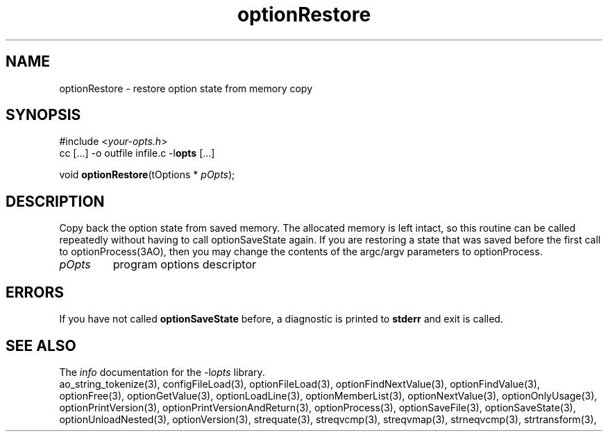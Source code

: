 .TH optionRestore 3 2018-08-26 "" "Programmer's Manual"
.\"  DO NOT EDIT THIS FILE   (optionRestore.3)
.\"
.\"  It has been AutoGen-ed
.\"  From the definitions    ./funcs.def
.\"  and the template file   agman3.tpl
.SH NAME
optionRestore - restore option state from memory copy
.sp 1
.SH SYNOPSIS

#include <\fIyour-opts.h\fP>
.br
cc [...] -o outfile infile.c -l\fBopts\fP [...]
.sp 1
void \fBoptionRestore\fP(tOptions * \fIpOpts\fP);
.sp 1
.SH DESCRIPTION
Copy back the option state from saved memory.
The allocated memory is left intact, so this routine can be
called repeatedly without having to call optionSaveState again.
If you are restoring a state that was saved before the first call
to optionProcess(3AO), then you may change the contents of the
argc/argv parameters to optionProcess.
.TP
.IR pOpts
program options descriptor
.sp 1
.SH ERRORS
If you have not called \fBoptionSaveState\fP before, a diagnostic is
printed to \fBstderr\fP and exit is called.
.SH SEE ALSO
The \fIinfo\fP documentation for the -l\fIopts\fP library.
.br
ao_string_tokenize(3), configFileLoad(3), optionFileLoad(3), optionFindNextValue(3), optionFindValue(3), optionFree(3), optionGetValue(3), optionLoadLine(3), optionMemberList(3), optionNextValue(3), optionOnlyUsage(3), optionPrintVersion(3), optionPrintVersionAndReturn(3), optionProcess(3), optionSaveFile(3), optionSaveState(3), optionUnloadNested(3), optionVersion(3), strequate(3), streqvcmp(3), streqvmap(3), strneqvcmp(3), strtransform(3),
